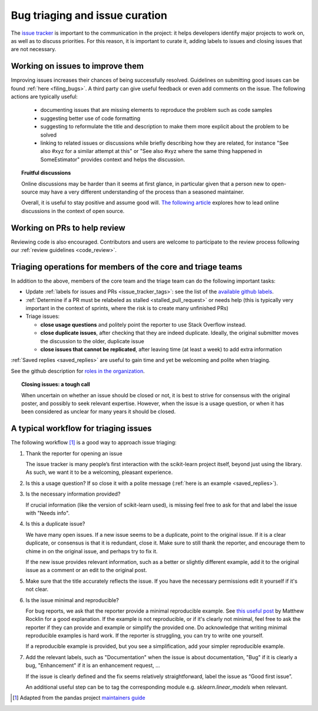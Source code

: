 .. _bug_triaging:

Bug triaging and issue curation
================================

The `issue tracker <https://github.com/scikit-learn/scikit-learn/issues>`_
is important to the communication in the project: it helps
developers identify major projects to work on, as well as to discuss
priorities. For this reason, it is important to curate it, adding labels
to issues and closing issues that are not necessary.

Working on issues to improve them
--------------------------------------

Improving issues increases their chances of being successfully resolved.
Guidelines on submitting good issues can be found :ref:`here
<filing_bugs>`.
A third party can give useful feedback or even add
comments on the issue.
The following actions are typically useful:

  - documenting issues that are missing elements to reproduce the problem
    such as code samples

  - suggesting better use of code formatting

  - suggesting to reformulate the title and description to make them more
    explicit about the problem to be solved

  - linking to related issues or discussions while briefly describing how
    they are related, for instance "See also #xyz for a similar attempt
    at this" or "See also #xyz where the same thing happened in
    SomeEstimator" provides context and helps the discussion.

.. topic:: Fruitful discussions

   Online discussions may be harder than it seems at first glance, in
   particular given that a person new to open-source may have a very
   different understanding of the process than a seasoned maintainer.

   Overall, it is useful to stay positive and assume good will. `The
   following article
   <http://gael-varoquaux.info/programming/technical-discussions-are-hard-a-few-tips.html>`_
   explores how to lead online discussions in the context of open source.

Working on PRs to help review
------------------------------

Reviewing code is also encouraged. Contributors and users are welcome to
participate to the review process following our :ref:`review guidelines
<code_review>`.

Triaging operations for members of the core and triage teams
-------------------------------------------------------------

In addition to the above, members of the core team and the triage team
can do the following important tasks:

- Update :ref:`labels for issues and PRs <issue_tracker_tags>`: see the list of
  the `available github labels
  <https://github.com/scikit-learn/scikit-learn/labels>`_.

- :ref:`Determine if a PR must be relabeled as stalled <stalled_pull_request>`
  or needs help (this is typically very important in the context
  of sprints, where the risk is to create many unfinished PRs)

- Triage issues:

  - **close usage questions** and politely point the reporter to use
    Stack Overflow instead.

  - **close duplicate issues**, after checking that they are
    indeed duplicate. Ideally, the original submitter moves the
    discussion to the older, duplicate issue

  - **close issues that cannot be replicated**, after leaving time (at
    least a week) to add extra information

:ref:`Saved replies <saved_replies>` are useful to gain time and yet be
welcoming and polite when triaging.

See the github description for `roles in the organization
<https://docs.github.com/en/github/setting-up-and-managing-organizations-and-teams/repository-permission-levels-for-an-organization>`_.

.. topic:: Closing issues: a tough call

    When uncertain on whether an issue should be closed or not, it is
    best to strive for consensus with the original poster, and possibly
    to seek relevant expertise. However, when the issue is a usage
    question, or when it has been considered as unclear for many years it
    should be closed.

A typical workflow for triaging issues
----------------------------------------

The following workflow [1]_ is a good way to approach issue triaging:

#. Thank the reporter for opening an issue

   The issue tracker is many people’s first interaction with the
   scikit-learn project itself, beyond just using the library. As such,
   we want it to be a welcoming, pleasant experience.

#. Is this a usage question? If so close it with a polite message
   (:ref:`here is an example <saved_replies>`).

#. Is the necessary information provided?

   If crucial information (like the version of scikit-learn used), is
   missing feel free to ask for that and label the issue with "Needs
   info".

#. Is this a duplicate issue?

   We have many open issues. If a new issue seems to be a duplicate,
   point to the original issue. If it is a clear duplicate, or consensus
   is that it is redundant, close it. Make sure to still thank the
   reporter, and encourage them to chime in on the original issue, and
   perhaps try to fix it.

   If the new issue provides relevant information, such as a better or
   slightly different example, add it to the original issue as a comment
   or an edit to the original post.

#. Make sure that the title accurately reflects the issue. If you have the
   necessary permissions edit it yourself if it's not clear.

#. Is the issue minimal and reproducible?

   For bug reports, we ask that the reporter provide a minimal
   reproducible example. See `this useful post
   <https://matthewrocklin.com/blog/work/2018/02/28/minimal-bug-reports>`_
   by Matthew Rocklin for a good explanation. If the example is not
   reproducible, or if it's clearly not minimal, feel free to ask the reporter
   if they can provide and example or simplify the provided one.
   Do acknowledge that writing minimal reproducible examples is hard work.
   If the reporter is struggling, you can try to write one yourself.

   If a reproducible example is provided, but you see a simplification,
   add your simpler reproducible example.

#. Add the relevant labels, such as "Documentation" when the issue is
   about documentation, "Bug" if it is clearly a bug, "Enhancement" if it
   is an enhancement request, ...

   If the issue is clearly defined and the fix seems relatively
   straightforward, label the issue as “Good first issue”.

   An additional useful step can be to tag the corresponding module e.g.
   `sklearn.linear_models` when relevant.

.. [1] Adapted from the pandas project `maintainers guide
       <https://dev.pandas.io/docs/development/maintaining.html>`_
